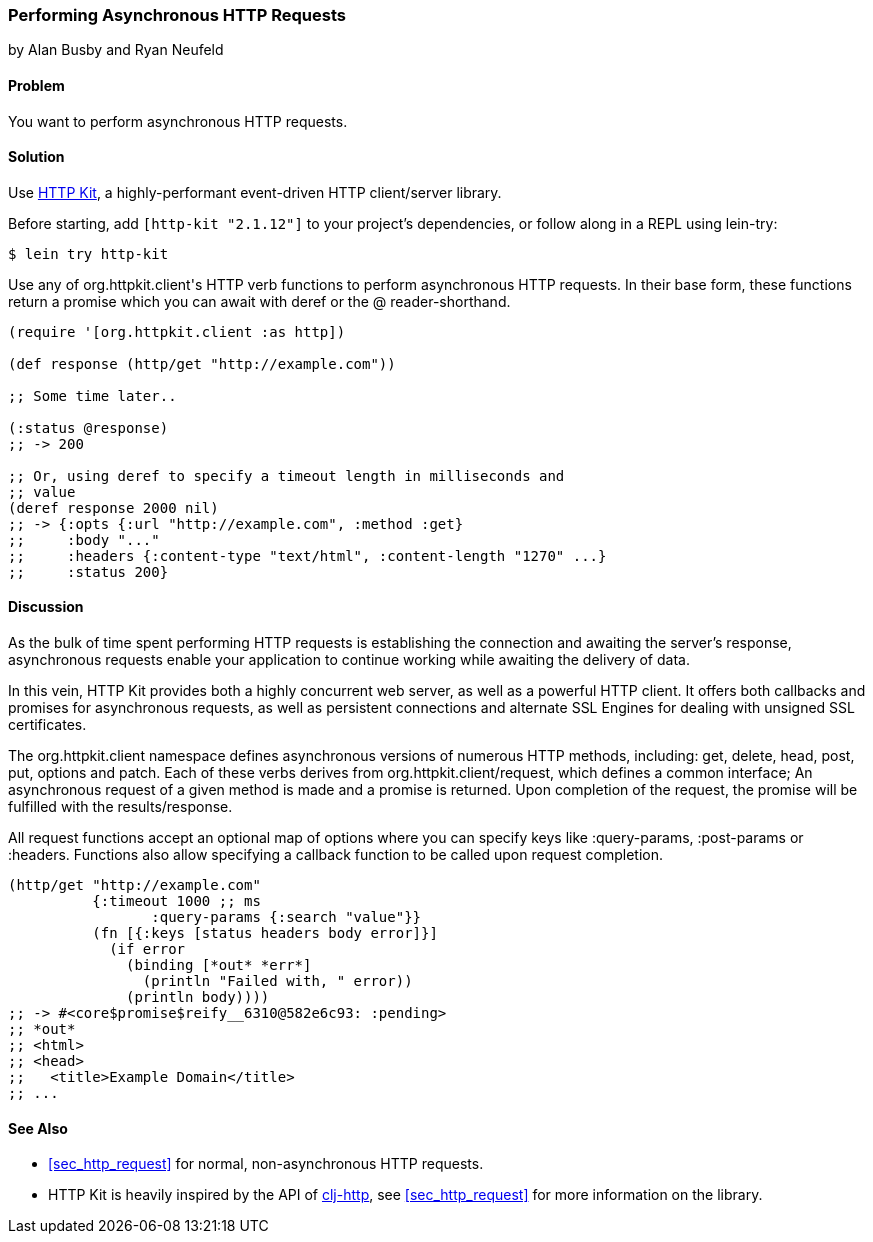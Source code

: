 [[sec_async_http]]
=== Performing Asynchronous HTTP Requests
[role="byline"]
by Alan Busby and Ryan Neufeld

==== Problem

You want to perform asynchronous HTTP requests.

==== Solution

Use http://http-kit.org/[HTTP Kit], a highly-performant event-driven
HTTP client/server library.

Before starting, add `[http-kit "2.1.12"]` to your project's
dependencies, or follow along in a REPL using +lein-try+:

[source,shell]
----
$ lein try http-kit
----

Use any of ++org.httpkit.client++'s HTTP verb functions to perform
asynchronous HTTP requests. In their base form, these functions return
a promise which you can await with +deref+ or the +@+
reader-shorthand.

[source,clojure]
----
(require '[org.httpkit.client :as http])

(def response (http/get "http://example.com"))

;; Some time later..

(:status @response)
;; -> 200

;; Or, using deref to specify a timeout length in milliseconds and
;; value
(deref response 2000 nil)
;; -> {:opts {:url "http://example.com", :method :get}
;;     :body "..."
;;     :headers {:content-type "text/html", :content-length "1270" ...}
;;     :status 200}
----

==== Discussion

As the bulk of time spent performing HTTP requests is establishing the
connection and awaiting the server's response, asynchronous requests
enable your application to continue working while awaiting the
delivery of data.

In this vein, HTTP Kit provides both a highly concurrent web server, as
well as a powerful HTTP client. It offers both callbacks and promises for
asynchronous requests, as well as persistent connections and alternate
SSL Engines for dealing with unsigned SSL certificates.

The +org.httpkit.client+ namespace defines asynchronous versions of
numerous HTTP methods, including: +get+, +delete+, +head+, +post+,
+put+, +options+ and +patch+. Each of these verbs derives from
+org.httpkit.client/request+, which defines a common interface; An
asynchronous request of a given method is made and a promise is
returned. Upon completion of the request, the promise will be
fulfilled with the results/response.

All +request+ functions accept an optional map of options where you
can specify keys like +:query-params+, +:post-params+ or +:headers+.
Functions also allow specifying a callback function to be called upon
request completion.

[source,clojure]
----
(http/get "http://example.com"
          {:timeout 1000 ;; ms
 	         :query-params {:search "value"}}
          (fn [{:keys [status headers body error]}]
            (if error
              (binding [*out* *err*]
                (println "Failed with, " error))
              (println body))))
;; -> #<core$promise$reify__6310@582e6c93: :pending>
;; *out*
;; <html>
;; <head>
;;   <title>Example Domain</title>
;; ...
----

==== See Also

* <<sec_http_request>> for normal, non-asynchronous HTTP requests.

* HTTP Kit is heavily inspired by the API of
  https://github.com/dakrone/clj-http[+clj-http+], see
  <<sec_http_request>> for more information on the library.

